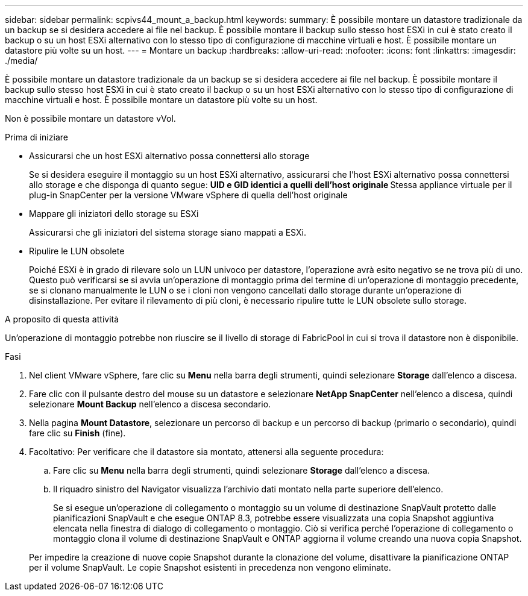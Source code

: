 ---
sidebar: sidebar 
permalink: scpivs44_mount_a_backup.html 
keywords:  
summary: È possibile montare un datastore tradizionale da un backup se si desidera accedere ai file nel backup. È possibile montare il backup sullo stesso host ESXi in cui è stato creato il backup o su un host ESXi alternativo con lo stesso tipo di configurazione di macchine virtuali e host. È possibile montare un datastore più volte su un host. 
---
= Montare un backup
:hardbreaks:
:allow-uri-read: 
:nofooter: 
:icons: font
:linkattrs: 
:imagesdir: ./media/


[role="lead"]
È possibile montare un datastore tradizionale da un backup se si desidera accedere ai file nel backup. È possibile montare il backup sullo stesso host ESXi in cui è stato creato il backup o su un host ESXi alternativo con lo stesso tipo di configurazione di macchine virtuali e host. È possibile montare un datastore più volte su un host.

Non è possibile montare un datastore vVol.

.Prima di iniziare
* Assicurarsi che un host ESXi alternativo possa connettersi allo storage
+
Se si desidera eseguire il montaggio su un host ESXi alternativo, assicurarsi che l'host ESXi alternativo possa connettersi allo storage e che disponga di quanto segue:
** UID e GID identici a quelli dell'host originale
** Stessa appliance virtuale per il plug-in SnapCenter per la versione VMware vSphere di quella dell'host originale

* Mappare gli iniziatori dello storage su ESXi
+
Assicurarsi che gli iniziatori del sistema storage siano mappati a ESXi.

* Ripulire le LUN obsolete
+
Poiché ESXi è in grado di rilevare solo un LUN univoco per datastore, l'operazione avrà esito negativo se ne trova più di uno. Questo può verificarsi se si avvia un'operazione di montaggio prima del termine di un'operazione di montaggio precedente, se si clonano manualmente le LUN o se i cloni non vengono cancellati dallo storage durante un'operazione di disinstallazione. Per evitare il rilevamento di più cloni, è necessario ripulire tutte le LUN obsolete sullo storage.



.A proposito di questa attività
Un'operazione di montaggio potrebbe non riuscire se il livello di storage di FabricPool in cui si trova il datastore non è disponibile.

.Fasi
. Nel client VMware vSphere, fare clic su *Menu* nella barra degli strumenti, quindi selezionare *Storage* dall'elenco a discesa.
. Fare clic con il pulsante destro del mouse su un datastore e selezionare *NetApp SnapCenter* nell'elenco a discesa, quindi selezionare *Mount Backup* nell'elenco a discesa secondario.
. Nella pagina *Mount Datastore*, selezionare un percorso di backup e un percorso di backup (primario o secondario), quindi fare clic su *Finish* (fine).
. Facoltativo: Per verificare che il datastore sia montato, attenersi alla seguente procedura:
+
.. Fare clic su *Menu* nella barra degli strumenti, quindi selezionare *Storage* dall'elenco a discesa.
.. Il riquadro sinistro del Navigator visualizza l'archivio dati montato nella parte superiore dell'elenco.
+
Se si esegue un'operazione di collegamento o montaggio su un volume di destinazione SnapVault protetto dalle pianificazioni SnapVault e che esegue ONTAP 8.3, potrebbe essere visualizzata una copia Snapshot aggiuntiva elencata nella finestra di dialogo di collegamento o montaggio. Ciò si verifica perché l'operazione di collegamento o montaggio clona il volume di destinazione SnapVault e ONTAP aggiorna il volume creando una nuova copia Snapshot.

+
Per impedire la creazione di nuove copie Snapshot durante la clonazione del volume, disattivare la pianificazione ONTAP per il volume SnapVault. Le copie Snapshot esistenti in precedenza non vengono eliminate.




